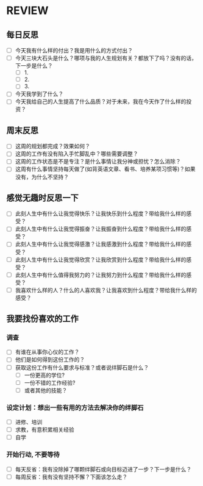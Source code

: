 * REVIEW
** 每日反思
 - [ ] 今天我有什么样的付出？我是用什么的方式付出？
 - [ ] 今天三块大石头是什么？哪项与我的人生规划有关？都放下了吗？没有的话，下一步是什么？
    - [ ] 1.
    - [ ] 2.
    - [ ] 3.
 - [ ] 今天我学到了什么？
 - [ ] 今天我给自己的人生提高了什么品质？对于未来，我在今天作了什么样的投资？
** 周末反思
 - [ ] 这周的规划都完成？效果如何？
 - [ ] 这周的工作有没有陷入手忙脚乱中？哪些需要调整？
 - [ ] 这周的工作状态是不是专注？是什么事情让我分神或担忧？怎么消除？
 - [ ] 这周有什么事情坚持每天做了(如背英语文章、看书、培养某项习惯等)？如果没有，为什么不坚持？
** 感觉无趣时反思一下
 - [ ] 此刻人生中有什么让我觉得快乐？让我快乐到什么程度？带给我什么样的感受？
 - [ ] 此刻人生中有什么让我觉得振奋？让我振奋到什么程度？带给我什么样的感受？
 - [ ] 此刻人生中有什么让我觉得感激？让我感激到什么程度？带给我什么样的感受？
 - [ ] 此刻人生中有什么让我觉得欣赏？让我欣赏到什么程度？带给我什么样的感受？
 - [ ] 此刻人生中有什么值得我努力的？让我努力到什么程度？带给我什么样的感受？
 - [ ] 我喜欢什么样的人？什么的人喜欢我？让我喜欢到什么程度？带给我什么样的感受？

** 我要找份喜欢的工作
*** 调查
  - [ ] 有谁在从事你心仪的工作？
  - [ ] 他们是如何得到这份工作的？
  - [ ] 获取这份工作有什么要求与标准？或者说绊脚石是什么？
      - [ ] 一份更高的学位?
      - [ ] 一份不错的工作经验?
      - [ ] 或者其他的技能？
*** 设定计划：想出一些有用的方法去解决你的绊脚石
  - [ ] 进修、培训
  - [ ] 求教，有意积累相关经验
  - [ ] 自学
*** 开始行动, 不要等待
  - [ ] 每天反省：我有没除掉了哪颗绊脚石或向目标迈进了一步？下一步是什么？
  - [ ] 每周反省：我有没有坚持不懈？下面该怎么走？
